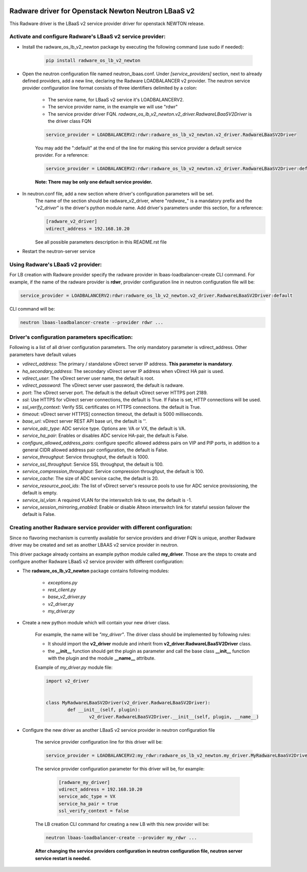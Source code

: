 .. image:: http://www.radappliances.com/images/radware-logo.gif

====================================================
Radware driver for Openstack Newton Neutron LBaaS v2
====================================================

This Radware driver is the LBaaS v2 service provider driver for openstack NEWTON release.


***********************************************************
Activate and configure Radware's LBaaS v2 service provider:
***********************************************************

- Install the radware_os_lb_v2_newton package by executing the following command (use sudo if needed):

	.. code-block:: python

		pip install radware_os_lb_v2_newton

- Open the neutron configuration file named neutron_lbaas.conf. Under *[service_providers]* section, next to already defined providers, add a new line, declaring the Radware LOADBALANCER v2 provider. The neutron service provider configuration line format consists of three identifiers delimited by a colon:

	- The service name, for LBaaS v2 service it's LOADBALANCERV2.
	- The service provider name, in the example we will use "rdwr"
	- The service provider driver FQN. *radware_os_lb_v2_newton.v2_driver.RadwareLBaaSV2Driver* is the driver class FQN

	.. code-block:: python

		service_provider = LOADBALANCERV2:rdwr:radware_os_lb_v2_newton.v2_driver.RadwareLBaaSV2Driver

	You may add the ":default" at the end of the line for making this service provider a default service provider.
	For a reference:

	.. code-block:: python

		service_provider = LOADBALANCERV2:rdwr:radware_os_lb_v2_newton.v2_driver.RadwareLBaaSV2Driver:default

	**Note: There may be only one default service provider.**

- In neutron.conf file, add a new section where driver's configuration parameters will be set.
	The name of the section should be radware_v2_driver, where "*radware\_*" is a mandatory prefix and the "*v2_driver*" is the driver's python module name.
	Add driver's parameters under this section, for a reference:

	.. code-block:: python

		[radware_v2_driver]
		vdirect_address = 192.168.10.20

	See all possible parameters description in this README.rst file

- Restart the neutron-server service
	
**********************************
Using Radware's LBaaS v2 provider:
**********************************

For LB creation with Radware provider specify the radware provider in lbaas-loadbalancer-create CLI command.
For example, if the name of the radware provider is **rdwr**, provider configuration
line in neutron configuration file will be:

.. code-block:: python

	service_provider = LOADBALANCERV2:rdwr:radware_os_lb_v2_newton.v2_driver.RadwareLBaaSV2Driver:default


CLI command will be:

.. code-block:: python

	neutron lbaas-loadbalancer-create --provider rdwr ...


************************************************
Driver's configuration parameters specification:
************************************************

Following is a list of all driver configuration parameters.
The only mandatory parameter is vdirect_address. Other parameters have default values

* *vdirect_address*: The primary / standalone vDirect server IP address. **This parameter is mandatory**.
* *ha_secondary_address*:  The secondary vDirect server IP address when vDirect HA pair is used.
* *vdirect_user*: The vDirect server user name, the default is root.
* *vdirect_password*: The vDirect server user password, the default is radware.
* *port*: The vDirect server port. The default is the default vDirect server HTTPS port 2189.
* *ssl*: Use HTTPS for vDirect server connections, the default is True. If False is set, HTTP connections will be used.
* *ssl_verify_context*: Verify SSL certificates on HTTPS connections. the default is True. 
* *timeout*: vDirect server HTTP[S] connection timeout, the default is 5000 milliseconds.
* *base_uri*: vDirect server REST API base uri, the default is ''.
* *service_adc_type*: ADC service type. Options are: VA or VX, the default is VA.
* *service_ha_pair*: Enables or disables ADC service HA-pair, the default is False.
* *configure_allowed_address_pairs*: configure specific allowed address pairs on VIP and PIP ports, in addition to a general CIDR allowed address pair configuration, the default is False.
* *service_throughput*: Service throughput, the default is 1000.
* *service_ssl_throughput*: Service SSL throughput, the default is 100.
* *service_compression_throughput*: Service compression throughput, the default is 100.
* *service_cache*: The size of ADC service cache, the default is 20.
* *service_resource_pool_ids*: The list of vDirect server's resource pools to use for ADC service provissioning, the default is empty.
* *service_isl_vlan*: A required VLAN for the interswitch link to use, the default is -1.
* *service_session_mirroring_enabled*: Enable or disable Alteon interswitch link for stateful session failover the default is False.


***********************************************************************
Creating another Radware service provider with different configuration:
***********************************************************************

Since no flavoring mechanism is currently available for service providers and driver FQN is unique,
another Radware driver may be created and set as another LBAAS v2 service provider in neutron.

This driver package already contains an example python module called **my_driver**.
Those are the steps to create and configure another Radware LBaaS v2 service provider with different configuration:

- The **radware_os_lb_v2_newton** package contains following modules:

	- *exceptions.py*
	- *rest_client.py*
	- *base_v2_driver.py*
	- *v2_driver.py*
	- *my_driver.py*

- Create a new python module which will contain your new driver class.

	For example, the name will be *"my_driver"*.
	The driver class should be implemented by following rules:

	* It should import the **v2_driver** module and inherit from **v2_driver.RadwareLBaaSV2Driver** class.
	* the **__init__** function should get the plugin as parameter and call the base class **__init__** function with the plugin and the module **__name__** attribute.

	Example of *my_driver.py* module file:

	.. code-block:: python

		import v2_driver


		class MyRadwareLBaaSV2Driver(v2_driver.RadwareLBaaSV2Driver):
			def __init__(self, plugin):
				v2_driver.RadwareLBaaSV2Driver.__init__(self, plugin, __name__)

- Configure the new driver as another LBaaS v2 service provider in neutron configuration file

	The service provider configuration line for this driver will be:

	.. code-block:: python

		service_provider = LOADBALANCERV2:my_rdwr:radware_os_lb_v2_newton.my_driver.MyRadwareLBaaSV2Driver

	The service provider configuration parameter for this driver will be, for example:

		.. code-block:: python
		   
			[radware_my_driver]
			vdirect_address = 192.168.10.20
			service_adc_type = VX
			service_ha_pair = true
			ssl_verify_context = false
		
	   
	The LB creation CLI command for creating a new LB with this new provider will be:

	.. code-block:: python

		neutron lbaas-loadbalancer-create --provider my_rdwr ...

	**After changing the service providers configuration in neutron configuration file, neutron server service restart is needed.**
